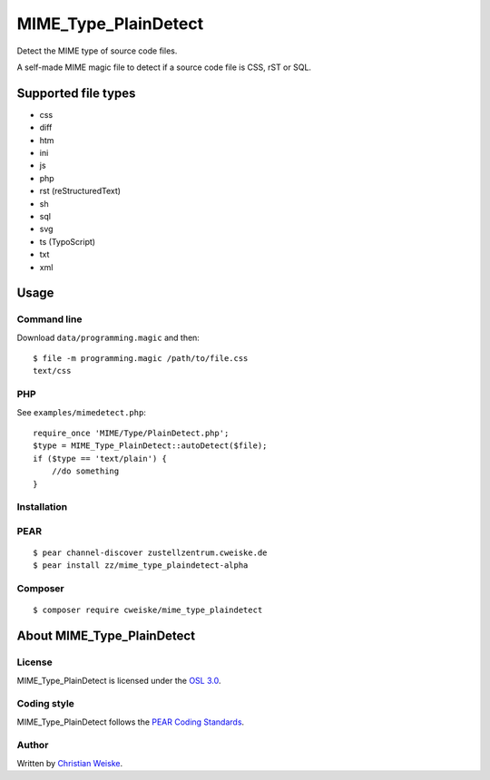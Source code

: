 *********************
MIME_Type_PlainDetect
*********************
Detect the MIME type of source code files.

A self-made MIME magic file to detect if a source code file is
CSS, rST or SQL.


====================
Supported file types
====================
- css
- diff
- htm
- ini
- js
- php
- rst (reStructuredText)
- sh
- sql
- svg
- ts (TypoScript)
- txt
- xml


=====
Usage
=====

Command line
============
Download ``data/programming.magic`` and then::

    $ file -m programming.magic /path/to/file.css
    text/css


PHP
===
See ``examples/mimedetect.php``::


    require_once 'MIME/Type/PlainDetect.php';
    $type = MIME_Type_PlainDetect::autoDetect($file);
    if ($type == 'text/plain') {
        //do something
    }


Installation
============

PEAR
====
::

   $ pear channel-discover zustellzentrum.cweiske.de
   $ pear install zz/mime_type_plaindetect-alpha

Composer
========
::

   $ composer require cweiske/mime_type_plaindetect


===========================
About MIME_Type_PlainDetect
===========================

License
=======
MIME_Type_PlainDetect is licensed under the `OSL 3.0`__.

__ http://opensource.org/licenses/osl-3.0


Coding style
============
MIME_Type_PlainDetect follows the `PEAR Coding Standards`__.

__ http://pear.php.net/manual/en/standards.php


Author
======
Written by `Christian Weiske <http://cweiske.de/>`_.
